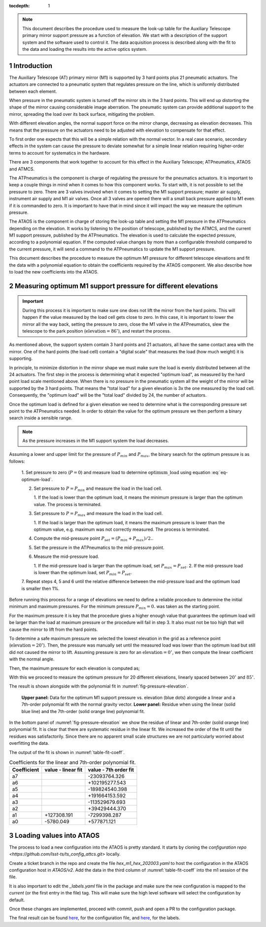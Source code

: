 :tocdepth: 1

.. Please do not modify tocdepth; will be fixed when a new Sphinx theme is shipped.

.. sectnum::

.. note::

   This document describes the procedure used to measure the look-up table for
   the Auxiliary Telescope primary mirror support pressure as a function of
   elevation. We start with a description of the support system and the
   software used to control it. The data acquisition process is described
   along with the fit to the data and loading the results into the active
   optics system.


Introduction
============

The Auxiliary Telescope (AT) primary mirror (M1) is supported by 3 hard points
plus 21 pneumatic actuators. The actuators are connected to a pneumatic system
that regulates pressure on the line, which is uniformly distributed between
each element.

When pressure in the pneumatic system is turned off the mirror sits in the
3 hard points. This will end up distorting the shape of the mirror causing
considerable image aberration. The pneumatic system can provide additional
support to the mirror, spreading the load over its back surface, mitigating
the problem.

With different elevation angles, the normal support force on the mirror change,
decreasing as elevation decreases. This means that the pressure on the
actuators need to be adjusted with elevation to compensate for that effect.

To first order one expects that this will be a simple relation with the normal
vector. In a real case scenario, secondary effects in the system can cause
the pressure to deviate somewhat for a simple linear relation requiring
higher-order terms to account for systematics in the hardware.

There are 3 components that work together to account for this effect in the
Auxiliary Telescope; ATPneumatics, ATAOS and ATMCS.

The ATPneumatics is the component is charge of regulating the pressure for the
pneumatics actuators. It is important to keep a couple things in mind when it
comes to how this component works. To start with, it is not possible to set
the pressure to zero. There are 3 valves involved when it comes to setting the
M1 support pressure; master air supply, instrument air supply and M1 air
valves. Once all 3 valves are opened there will a small back pressure applied
to M1 even if it is commanded to zero. It is important to have that in mind
since it will impact the way we measure the optimum pressure.

The ATAOS is the component in charge of storing the look-up table and setting
the M1 pressure in the ATPneumatics depending on the elevation. It works by
listening to the position of telescope, published by the ATMCS, and the current
M1 support pressure, published by the ATPneumatics. The elevation is used to
calculate the expected pressure, according to a polynomial equation. If the
computed value changes by more than a configurable threshold compared to the
current pressure, it will send a command to the ATPneumatics to update the M1
support pressure.

This document describes the procedure to measure the optimum M1 pressure for
different telescope elevations and fit the data with a polynomial equation
to obtain the coefficients required by the ATAOS component. We also describe
how to load the new coefficients into the ATAOS.


Measuring optimum M1 support pressure for different elevations
==============================================================

.. important::
   During this process it is important to make sure one does not lift the
   mirror from the hard points. This will happen if the value measured by
   the load cell gets close to zero. In this case, it is important to lower
   the mirror all the way back, setting the pressure to zero, close the
   M1 valve in the ATPneumatics, slew the telescope to the park position
   (:math:`\mathrm{elevation} = 86^\circ`), and restart the process.

As mentioned above, the support system contain 3 hard points and 21 actuators,
all have the same contact area with the mirror. One of the hard points (the
load cell) contain a "digital scale" that measures the load (how much weight)
it is supporting.

In principle, to minimize distortion in the mirror shape we must make sure
the load is evenly distributed between all the 24 actuators. The first step in
the process is determining what it expected "optimum load", as measured by the
hard point load scale mentioned above. When there is no pressure in the
pneumatic system all the weight of the mirror will be supported by the 3 hard
points. That means the "total load" for a given elevation is 3x the one
measured by the load cell. Consequently, the "optimum load" will be the "total
load" divided by 24, the number of actuators.

.. math:: \mathrm{optimum\_load} = \frac{\mathrm{load\_cell} \times 3}{24}
   :label: eq-optimum-load

Once the optimum load is defined for a given elevation we need to determine
what is the corresponding pressure set point to the ATPneumatics needed.
In order to obtain the value for the optimum pressure we then perform a
binary search inside a sensible range.

.. note::
   As the pressure increases in the M1 support system the load decreases.

Assuming a lower and upper limit for the pressure of :math:`P_{min}` and
:math:`P_{max}`, the binary search for the optimum pressure is as follows:

   1. Set pressure to zero (:math:`P=0`) and measure load to determine
   :math:`\mathrm{optimum\_load}` using equation :eq:`eq-optimum-load`.

   2. Set pressure to :math:`P=P_{min}` and measure the load in the load cell.

      1. If the load is lower than the optimum load, it means the minimum
      pressure is larger than the optimum value. The process is terminated.

   3. Set pressure to :math:`P=P_{max}` and measure the load in the load cell.

      1. If the load is larger than the optimum load, it means the maximum
      pressure is lower than the optimum value, e.g. maximum was not correctly
      measured. The process is terminated.

   4. Compute the mid-pressure point :math:`P_{set}=(P_{min}+P_{max})/2.`.

   5. Set the pressure in the ATPneumatics to the mid-pressure point.

   6. Measure the mid-pressure load.

      1. If the mid-pressure load is larger than the optimum load,
      set :math:`P_{max} = P_{set}`.
      2. If the mid-pressure load is lower than the optimum load,
      set :math:`P_{min} = P_{set}`.

   7. Repeat steps 4, 5 and 6 until the relative difference between the
   mid-pressure load and the optimum load is smaller then 1%.

Before running this process for a range of elevations we need to define a
reliable procedure to determine the initial minimum and maximum pressures. For
the minimum pressure :math:`P_{min} = 0.` was taken as the starting point.

For the maximum pressure it is key that the procedure gives a higher enough
value that guarantees the optimum load will be larger than the load at
maximum pressure or the procedure will fail in step 3. It also must not be too
high that will cause the mirror to lift from the hard points.

To determine a safe maximum pressure we selected the lowest elevation in the
grid as a reference point (:math:`\mathrm{elevation} = 20^\circ`). Then, the
pressure was manually set until the measured load was lower than the optimum
load but still did not caused the mirror to lift. Assuming pressure is zero for
an :math:`\mathrm{elevation} = 0^\circ`, we then compute the linear coefficient
with the normal angle.

.. math:: c_{max} = \frac{P_{max}(20^\circ)}{\sin(20^\circ)}
   :label: eq-max-pressure-coeff

Then, the maximum pressure for each elevation is computed as;

.. math:: P_{max}(\mathrm{el}) = c_{max} \times \sin(\mathrm{el})
   :label: eq-max-pressure-eq

With this we proceed to measure the optimum pressure for 20 different
elevations, linearly spaced between :math:`20^\circ` and :math:`85^\circ`.

The result is shown alongside with the polynomial fit
in :numref:`fig-pressure-elevation`.

.. figure:: /_static/press_el.png
   :name: fig-pressure-elevation
   :target: ../_images/press_el.jpg
   :alt: pressure-elevation

   **Upper panel:** Data for the optimum M1 support pressure vs. elevation
   (blue dots) alongside a linear and a 7th-order polynomial fit with the
   normal gravity vector. **Lower panel:** Residue when using the linear (solid
   blue line) and the 7th-order (solid orange line) polynomial fit.

In the bottom panel of :numref:`fig-pressure-elevation` we show the residue of
linear and 7th-order (solid orange line) polynomial fit. It is clear that there
are systematic residue in the linear fit. We increased the order of the fit
until the residues was satisfactorily. Since there are no apparent small scale
structures we are not particularly worried about overfitting the data.

The output of the fit is shown in :numref:`table-fit-coeff`.

.. _table-fit-coeff:

.. table:: Coefficients for the linear and 7th-order polynomial fit.

   +-------------+--------------------+-----------------------+
   | Coefficient |  value - linear fit|  value - 7th order fit|
   +=============+====================+=======================+
   |a7           |                    |  -23093764.326        |
   +-------------+--------------------+-----------------------+
   |a6           |                    | +102195277.543        |
   +-------------+--------------------+-----------------------+
   |a5           |                    | -189824540.398        |
   +-------------+--------------------+-----------------------+
   |a4           |                    | +191664153.592        |
   +-------------+--------------------+-----------------------+
   |a3           |                    | -113529679.693        |
   +-------------+--------------------+-----------------------+
   |a2           |                    |  +39429444.370        |
   +-------------+--------------------+-----------------------+
   |a1           |         +127308.191|   -7299398.287        |
   +-------------+--------------------+-----------------------+
   |a0           |           -5780.049|    +577871.121        |
   +-------------+--------------------+-----------------------+

Loading values into ATAOS
=========================

The process to load a new configuration into the ATAOS is pretty standard.
It starts by cloning the
`configuration repo <https://github.com/lsst-ts/ts_config_attcs.git>` locally.


.. prompt:: bash

   git clone https://github.com/lsst-ts/ts_config_attcs.git


Create a ticket branch in the repo and create the file `hex_m1_hex_202003.yaml`
to host the configuration in the ATAOS configuration host in `ATAOS/v2`. Add
the data in the third column of :numref:`table-fit-coeff` into the m1 session
of the file.

It is also important to edit the `_labels.yaml` file in the package and make
sure the new configuration is mapped to the `current` (or the first entry in
the file) tag. This will make sure the high level software will select the
configuration by default.

Once these changes are implemented, proceed with commit, push and open a PR to
the configuration package.

The final result can be found
`here <https://github.com/lsst-ts/ts_config_attcs/blob/8455be5887175cd4453fd95df7fe70565d50430b/ATAOS/v2/hex_m1_hex_202003.yaml#L3-L11>`__,
for the configuration file, and
`here <https://github.com/lsst-ts/ts_config_attcs/blob/v0.5.0/ATAOS/v2/_labels.yaml>`__,
for the labels.


.. .. rubric:: References

.. Make in-text citations with: :cite:`bibkey`.

.. .. bibliography:: local.bib lsstbib/books.bib lsstbib/lsst.bib lsstbib/lsst-dm.bib lsstbib/refs.bib lsstbib/refs_ads.bib
..    :style: lsst_aa
